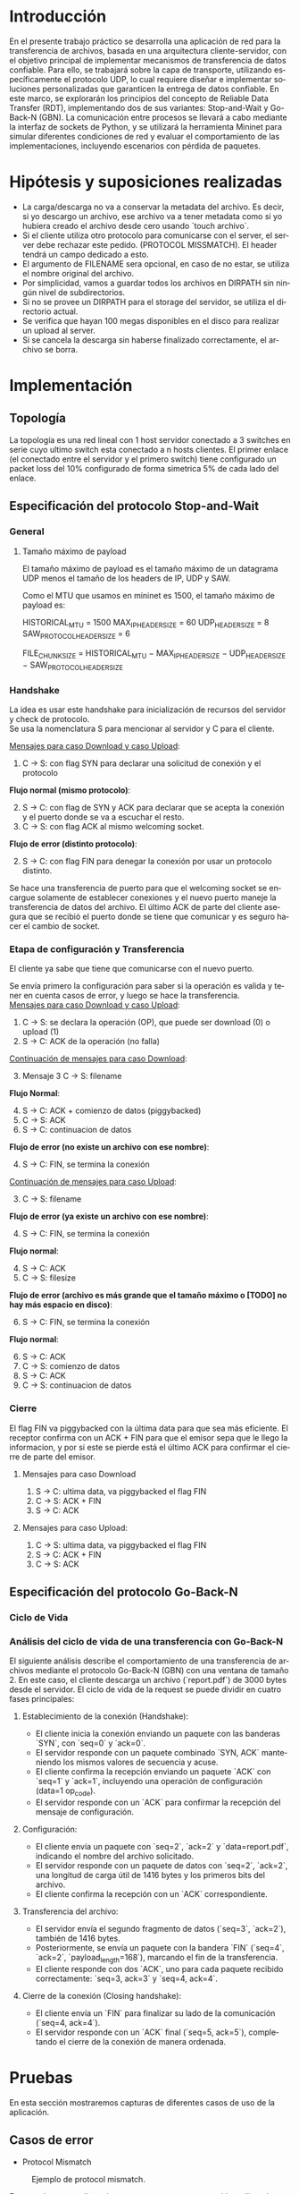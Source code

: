 #+LANGUAGE: es
#+OPTIONS: toc:nil title:nil

#+LATEX_CLASS_OPTIONS: [titlepage,a4paper]
#+LATEX_HEADER_EXTRA: \hypersetup{colorlinks=true,linkcolor=black,urlcolor=blue,bookmarksopen=true}
#+LATEX_HEADER_EXTRA: \usepackage{a4wide}
#+LATEX_HEADER_EXTRA: \usepackage{bookmark}
#+LATEX_HEADER_EXTRA: \usepackage{fancyhdr}
#+LATEX_HEADER_EXTRA: \usepackage[spanish]{babel}
#+LATEX_HEADER_EXTRA: \usepackage[utf8]{inputenc}
#+LATEX_HEADER_EXTRA: \usepackage[T1]{fontenc}
#+LATEX_HEADER_EXTRA: \usepackage{graphicx}
#+LATEX_HEADER_EXTRA: \usepackage{float}
#+LATEX_HEADER_EXTRA: \usepackage{minted}
#+LATEX_HEADER_EXTRA: \usepackage{svg}
#+LATEX_HEADER_EXTRA: \usepackage{xcolor}
#+LATEX_HEADER_EXTRA: \pagestyle{fancy}
#+LATEX_HEADER_EXTRA: \fancyhf{}
#+LATEX_HEADER_EXTRA: \fancyhead[L]{TP1 - Grupo 2}
#+LATEX_HEADER_EXTRA: \fancyhead[R]{Redes - FIUBA}
#+LATEX_HEADER_EXTRA: \renewcommand{\headrulewidth}{0.4pt}
#+LATEX_HEADER_EXTRA: \fancyfoot[C]{\thepage}
#+LATEX_HEADER_EXTRA: \renewcommand{\footrulewidth}{0.4pt}
#+LATEX_HEADER_EXTRA: \usemintedstyle{stata-light}
#+LATEX_HEADER_EXTRA: \newminted{c}{bgcolor={rgb}{0.95,0.95,0.95}}
#+LATEX_HEADER_EXTRA: \usepackage{color}
#+LATEX_HEADER_EXTRA: \usepackage[utf8]{inputenc}
#+LATEX_HEADER_EXTRA: \usepackage{fancyvrb}
#+LATEX_HEADER_EXTRA: \fvset{framesep=1mm,fontfamily=courier,fontsize=\scriptsize,numbers=left,framerule=.3mm,numbersep=1mm}
#+LATEX_HEADER_EXTRA: \usepackage[nottoc]{tocbibind}
#+LATEX_HEADER_EXTRA: \usepackage{amsmath}
#+LATEX_HEADER_EXTRA: \usepackage{changepage}

#+NAME: setup
#+BEGIN_SRC emacs-lisp :results silent :exports none
  (setq org-latex-minted-options
    '(("bgcolor" "bg")))
#+END_SRC

#+BEGIN_EXPORT latex
\begin{titlepage}
    \hfill\includegraphics[width=6cm]{docs/imgs/logofiuba.jpg}
    \centering
    \vfill
    \Huge \textbf{Trabajo Práctico 1}
    \vskip2cm
    \Large [TA048] Redes \\
    Primer cuatrimestre de 2025\\
    \vfill
    \begin{tabular}{ | l | l | l | }
      \hline
      Alumno & Padron & Email \\ \hline
      AVALOS, Victoria & 108434 & vavalos@fi.uba.ar \\ \hline
      CASTRO MARTINEZ, Jose Ignacio & 106957 & jcastrom@fi.uba.ar \\ \hline
      CIPRIANO, Victor & 106593 & vcipriano@fi.uba.ar \\ \hline
      DEALBERA, Pablo Andres & 106858 & pdealbera@fi.uba.ar \\ \hline
      DIEM, Walter Gabriel & 105618 & wdiem@fi.uba.ar \\ \hline
    \end{tabular}
    \vfill
\end{titlepage}
\tableofcontents
\newpage
\definecolor{bg}{rgb}{0.95,0.95,0.95}
#+END_EXPORT

* Introducción

En el presente trabajo práctico se desarrolla una aplicación de red para la transferencia de archivos, basada en una arquitectura 
cliente-servidor, con el objetivo principal de implementar mecanismos de transferencia de datos confiable. Para ello, se trabajará 
sobre la capa de transporte, utilizando específicamente el protocolo UDP, lo cual requiere diseñar e implementar soluciones 
personalizadas que garanticen la entrega de datos confiable. En este marco, se explorarán los principios del concepto de  
Reliable Data Transfer (RDT), implementando dos de sus variantes: Stop-and-Wait y Go-Back-N (GBN). La comunicación entre procesos 
se llevará a cabo mediante la interfaz de sockets de Python, y se utilizará la herramienta Mininet para simular diferentes 
condiciones de red y evaluar el comportamiento de las implementaciones, incluyendo escenarios con pérdida de paquetes.


* Hipótesis y suposiciones realizadas

- La carga/descarga no va a conservar la metadata del archivo. Es decir, si yo descargo un archivo, ese archivo va a tener metadata como si yo hubiera creado el archivo desde cero usando `touch archivo`.
- Si el cliente utiliza otro protocolo para comunicarse con el server, el server debe rechazar este pedido. (PROTOCOL MISSMATCH). El header tendrá un campo dedicado a esto.
- El argumento de FILENAME sera opcional, en caso de no estar, se utiliza el nombre original del archivo.
- Por simplicidad, vamos a guardar todos los archivos en DIRPATH sin ningún nivel de subdirectorios.
- Si no se provee un DIRPATH para el storage del servidor, se utiliza el directorio actual.
- Se verifica que hayan 100 megas disponibles en el disco para realizar un upload al server.
- Si se cancela la descarga sin haberse finalizado correctamente, el archivo se borra.

* Implementación
** Topología

#+ATTR_LATEX: :width 0.5\textwidth
[[file:docs/imgs/linear_ends_multiple_clients_with_loss.png]]

La topología es una red lineal con 1 host servidor conectado a 3 switches en serie cuyo ultimo switch esta conectado a n hosts clientes. El primer enlace (el conectado entre el servidor y el primero switch) tiene configurado un packet loss del 10% configurado de forma simetrica 5% de cada lado del enlace.

** Especificación del protocolo Stop-and-Wait

*** General

**** Tamaño máximo de payload

El tamaño máximo de payload es el tamaño máximo de un datagrama UDP menos el tamaño de los headers de IP, UDP y SAW. 

Como el MTU que usamos en mininet es 1500, el tamaño máximo de payload es:

HISTORICAL_MTU = 1500
MAX_IP_HEADER_SIZE = 60
UDP_HEADER_SIZE = 8
SAW_PROTOCOL_HEADER_SIZE = 6


FILE_CHUNK_SIZE = HISTORICAL_MTU − MAX_IP_HEADER_SIZE − UDP_HEADER_SIZE − SAW_PROTOCOL_HEADER_SIZE


*** Handshake

#+BEGIN_SRC plantuml :file docs/imgs/connection-handshake.png :exports results
@startuml
skinparam sequenceMessageAlign center
skinparam ParticipantPadding 100
scale 2.0
participant Client
participant Server

Client ->(10) Server : SYN, seq 0
Server ->(10) Client : SYN, ACK, seq 1
Client ->(10) Server : ACK, OP_CODE (piggybacked)
Server ->(10) Client : ACK
@enduml
#+END_SRC

#+ATTR_LATEX: :width 0.5\textwidth
#+RESULTS:
[[file:docs/imgs/connection-handshake.png]]

La idea es usar este handshake para inicialización de recursos del servidor y check de protocolo. \\

Se usa la nomenclatura S para mencionar al servidor y C para el cliente.

_Mensajes para caso Download y caso Upload_:

1. C \rightarrow S: con flag SYN para declarar una solicitud de conexión y el protocolo

*Flujo normal (mismo protocolo)*:

2. [@2] S \rightarrow C: con flag de SYN y ACK para declarar que se acepta la conexión y el puerto donde se va a escuchar el resto.
3. C \rightarrow S: con flag ACK al mismo welcoming socket.

*Flujo de error (distinto protocolo)*:

2. [@2] S \rightarrow C: con flag FIN para denegar la conexión por usar un protocolo distinto.

Se hace una transferencia de puerto para que el welcoming socket se encargue solamente de establecer conexiones y el nuevo puerto maneje la transferencia de datos del archivo. El último ACK de parte del cliente asegura que se recibió el puerto donde se tiene que comunicar y es seguro hacer el cambio de socket.

*** Etapa de configuración y Transferencia

El cliente ya sabe que tiene que comunicarse con el nuevo puerto.

Se envía primero la configuración para saber si la operación es valida y tener en cuenta casos de error, y luego se hace la transferencia. \\

_Mensajes para caso Download y caso Upload_:

1. C \rightarrow S: se declara la operación (OP), que puede ser download (0) o upload (1)
2. S \rightarrow C: ACK de la operación (no falla)

_Continuación de mensajes para caso Download_:

3. [@3] Mensaje 3 C \rightarrow S: filename

*Flujo Normal*:

4. [@4] S \rightarrow C: ACK + comienzo de datos (piggybacked)
5. C \rightarrow S: ACK
6. S \rightarrow C: continuacion de datos

*Flujo de error (no existe un archivo con ese nombre)*:

4. [@4] S \rightarrow C: FIN, se termina la conexión

_Continuación de mensajes para caso Upload_:

3. [@3] C \rightarrow S: filename

*Flujo de error (ya existe un archivo con ese nombre)*:

4. [@4] S \rightarrow C: FIN, se termina la conexión

*Flujo normal*:

4. [@4] S \rightarrow C: ACK
5. C \rightarrow S: filesize

*Flujo de error (archivo es más grande que el tamaño máximo o [TODO] no hay más espacio en disco)*:

6. [@6] S \rightarrow C: FIN, se termina la conexión

*Flujo normal*:

6. [@6] S \rightarrow C: ACK
7. C \rightarrow S: comienzo de datos
8. S \rightarrow C: ACK
9. C \rightarrow S: continuacion de datos

*** Cierre

El flag FIN va piggybacked con la última data para que sea más eficiente. El receptor confirma con un ACK + FIN para que el emisor sepa que le llego la informacion, y por si este se pierde está el último ACK para confirmar el cierre de parte del emisor. \\

**** Mensajes para caso Download

#+BEGIN_SRC plantuml :file docs/imgs/download.png :exports results
@startuml
skinparam sequenceMessageAlign center
skinparam ParticipantPadding 100
scale 2.0
participant Client
participant Server

Client ->(10) Server : Filename
Server ->(10) Client : ACK, Data Chunk 1 (piggybacked)
Client ->(10) Server : ACK of Data Chunk 1
Server ->(10) Client : Data Chunk 2
Client ->(10) Server : ACK of Data Chunk 2
Server ->(10) Client : ...
Client ->(10) Server : ...
Server ->(10) Client : FIN, Data Chunk n
Client ->(10) Server : FIN, ACK of Data Chunk n
@enduml
#+END_SRC

#+ATTR_LATEX: :width 0.5\textwidth
#+RESULTS:
[[file:docs/imgs/download.png]]

1. S \rightarrow C: ultima data, va piggybacked el flag FIN
2. C \rightarrow S: ACK + FIN
3. S \rightarrow C: ACK

**** Mensajes para caso Upload:

#+BEGIN_SRC plantuml :file docs/imgs/upload.png :exports results
@startuml
skinparam sequenceMessageAlign center
skinparam ParticipantPadding 100
scale 2.0
participant Client
participant Server

Client ->(10) Server : Filename
Server ->(10) Client : ACK
Client ->(10) Server : Filesize
Server ->(10) Client : ACK
Client ->(10) Server : Data
@enduml
#+END_SRC

#+ATTR_LATEX: :width 0.5\textwidth
#+RESULTS:
[[file:docs/imgs/upload.png]]

1. C \rightarrow S: ultima data, va piggybacked el flag FIN
2. S \rightarrow C: ACK + FIN
3. C \rightarrow S: ACK

** Especificación del protocolo Go-Back-N
*** Ciclo de Vida

#+BEGIN_SRC plantuml :file docs/imgs/gbn.png :exports results
@startuml
skinparam sequenceMessageAlign center
skinparam ParticipantPadding 100
scale 2.0
participant Client
participant Server

group ‎  [Handshake]

Client ->(10) Server : [SYN]\nseq=0, ack=0
Server ->(10) Client : [SYN], [ACK]\nseq=0, ack=0

Client ->(10) Server : [ACK]\nseq=1, ack=1\n data=1 (op_code)
Server ->(10) Client : [ACK]\nseq=1, ack=1

else Configuration

Client ->(10) Server : seq=2, ack=2\n data=report.pdf
Server ->(10) Client : [ACK]\nseq=2, ack=2\npayload_length=1416\n data=101110...
Client ->(10) Server : [ACK]\nseq=2, ack=2

else File transfer

Server ->(10) Client : seq=3, ack=2\npayload_length=1416\n data=101110...
Server ->(10) Client : [FIN]\nseq=4, ack=2\npayload_length=168\n data=101110...

Client ->(10) Server : [ACK]\nseq=3, ack=3
Client ->(10) Server : [ACK]\nseq=4, ack=4

else Closing handshake

Client ->(10) Server : [FIN]\nseq=4, ack=4
Server ->(10) Client : [ACK]\nseq=5, ack=5

end

caption \nGo-Back-N protocol with window of\n 2 packets. Client downloads file \n(report.pdf of size 3000 bytes) from server
#+END_SRC

#+ATTR_LATEX: :width 0.7\textwidth
#+RESULTS:
[[file:docs/imgs/gbn.png]]


*** Análisis del ciclo de vida de una transferencia con Go-Back-N

El siguiente análisis describe el comportamiento de una transferencia de
archivos mediante el protocolo Go-Back-N (GBN) con una ventana de tamaño 2. En
este caso, el cliente descarga un archivo (`report.pdf`) de 3000 bytes desde el
servidor. El ciclo de vida de la request se puede dividir en cuatro fases
principales:

**** Establecimiento de la conexión (Handshake):
- El cliente inicia la conexión enviando un paquete con las banderas `SYN`, con `seq=0` y `ack=0`.
- El servidor responde con un paquete combinado `SYN, ACK` manteniendo los mismos valores de secuencia y acuse.
- El cliente confirma la recepción enviando un paquete `ACK` con `seq=1` y `ack=1`, incluyendo una operación de configuración (data=1 op_code).
- El servidor responde con un `ACK` para confirmar la recepción del mensaje de configuración.

**** Configuración:
- El cliente envía un paquete con `seq=2`, `ack=2` y `data=report.pdf`, indicando el nombre del archivo solicitado.
- El servidor responde con un paquete de datos con `seq=2`, `ack=2`, una longitud de carga útil de 1416 bytes y los primeros bits del archivo.
- El cliente confirma la recepción con un `ACK` correspondiente.

**** Transferencia del archivo:
- El servidor envía el segundo fragmento de datos (`seq=3`, `ack=2`), también de 1416 bytes.
- Posteriormente, se envía un paquete con la bandera `FIN` (`seq=4`, `ack=2`, `payload_length=168`), marcando el fin de la transferencia.
- El cliente responde con dos `ACK`, uno para cada paquete recibido correctamente: `seq=3, ack=3` y `seq=4, ack=4`.

**** Cierre de la conexión (Closing handshake):
- El cliente envía un `FIN` para finalizar su lado de la comunicación (`seq=4, ack=4`).
- El servidor responde con un `ACK` final (`seq=5, ack=5`), completando el cierre de la conexión de manera ordenada.

* Pruebas

En esta sección mostraremos capturas de diferentes casos de uso de la aplicación.

** Casos de error

- Protocol Mismatch
#+caption: Ejemplo de protocol mismatch.
[[file:docs/imgs/protocol_mismatch.png]]

En caso de que un cliente intente conectarse con un servidor utilizando un protocolo diferente al suyo, el servidor lo rechazará. En la imagen se puede observar un ejemplo en el que un servidor que utiliza Stop & Wait rechaza a un cliente que hace una petición con Go Back N.

- Archivo ya existente.

#+caption: Ejemplo de upload de un archivo que ya existe en el servidor.
[[file:docs/imgs/file_already_exists.png]]

Para ambos protocolos, si el cliente intenta subir un archivo que el servidor ya tiene, se rechaza.

** Stop & Wait

Para mostrar el funcionamiento de stop and wait, primero mostraremos los logs de las operaciones upload y download de un archivo pequeño de 5kB a modo de ejemplo, y luego cómo se ve una captura de whireshark de un archivo más grande.

- Upload
#+caption: Ejemplo de Upload con Stop & Wait.
[[file:docs/imgs/saw_upload.png]]

- Download
#+caption: Ejemplo de Download con Stop & Wait.
[[file:docs/imgs/saw_download.png]]

*** Tabla de Datos de Wireshark

\begin{adjustwidth}{-3cm}{-3cm}
\begin{center}
\begin{tabular}{rrrrlrlrlllrrl}
No & Time & Src & Dst & Proto & Len & Type & SEQ & ACK & SYN & FIN & SrcPort & DstPort\\[0pt]
\hline
1 & 0.000000000 & 10.0.1.1 & 10.0.0.1 & SAW & 48 & Stop-and-Wait & 0 & False & True & False & 52515 & 0\\[0pt]
2 & 0.000191297 & 10.0.0.1 & 10.0.1.1 & SAW & 48 & Stop-and-Wait & 0 & True & True & False & 41367 & 0\\[0pt]
3 & 0.002208402 & 10.0.1.1 & 10.0.0.1 & SAW & 50 & Stop-and-Wait & 1 & True & False & False & 52515 & 2\\[0pt]
4 & 0.002801150 & 10.0.0.1 & 10.0.1.1 & SAW & 48 & Stop-and-Wait & 1 & True & False & False & 41367 & 0\\[0pt]
5 & 0.004355272 & 10.0.1.1 & 10.0.0.1 & SAW & 53 & Stop-and-Wait & 0 & False & False & False & 52515 & 5\\[0pt]
6 & 0.004722710 & 10.0.0.1 & 10.0.1.1 & SAW & 48 & Stop-and-Wait & 0 & True & False & False & 41367 & 0\\[0pt]
7 & 0.005754904 & 10.0.1.1 & 10.0.0.1 & SAW & 52 & Stop-and-Wait & 1 & False & False & False & 52515 & 4\\[0pt]
8 & 0.005879502 & 10.0.0.1 & 10.0.1.1 & SAW & 48 & Stop-and-Wait & 1 & True & False & False & 41367 & 0\\[0pt]
9 & 0.006562696 & 10.0.1.1 & 10.0.0.1 & SAW & 1474 & Stop-and-Wait & 0 & False & False & False & 52515 & 1426\\[0pt]
10 & 0.006634214 & 10.0.0.1 & 10.0.1.1 & SAW & 48 & Stop-and-Wait & 0 & True & False & False & 41367 & 0\\[0pt]
11 & 0.006819155 & 10.0.1.1 & 10.0.0.1 & SAW & 1474 & Stop-and-Wait & 1 & False & False & False & 52515 & 1426\\[0pt]
12 & 0.006887880 & 10.0.0.1 & 10.0.1.1 & SAW & 48 & Stop-and-Wait & 1 & True & False & False & 41367 & 0\\[0pt]
\ldots{} & \ldots{} & \ldots{} & \ldots{} & \ldots{} & \ldots{} & \ldots{} & \ldots{} & \ldots{} & \ldots{} & \ldots{} & \ldots{} & \ldots{}\ldots{}\\[0pt]
384 & 0.036747322 & 10.0.0.1 & 10.0.1.1 & SAW & 48 & Stop-and-Wait & 1 & True & False & False & 41367 & 0\\[0pt]
385 & 0.036806828 & 10.0.1.1 & 10.0.0.1 & SAW & 1474 & Stop-and-Wait & 0 & False & False & False & 52515 & 1426\\[0pt]
386 & 0.036860606 & 10.0.0.1 & 10.0.1.1 & SAW & 48 & Stop-and-Wait & 0 & True & False & False & 41367 & 0\\[0pt]
387 & 0.037000220 & 10.0.1.1 & 10.0.0.1 & SAW & 1474 & Stop-and-Wait & 1 & False & False & False & 52515 & 1426\\[0pt]
388 & 0.037084310 & 10.0.0.1 & 10.0.1.1 & SAW & 48 & Stop-and-Wait & 1 & True & False & False & 41367 & 0\\[0pt]
389 & 0.037217987 & 10.0.1.1 & 10.0.0.1 & SAW & 363 & Stop-and-Wait & 0 & False & False & True & 52515 & 315\\[0pt]
390 & 0.037459011 & 10.0.0.1 & 10.0.1.1 & SAW & 48 & Stop-and-Wait & 0 & True & False & False & 41367 & 0\\[0pt]
391 & 0.037511183 & 10.0.0.1 & 10.0.1.1 & SAW & 48 & Stop-and-Wait & 0 & False & False & True & 41367 & 0\\[0pt]
392 & 0.037580397 & 10.0.1.1 & 10.0.0.1 & SAW & 48 & Stop-and-Wait & 1 & True & False & False & 52515 & 0\\[0pt]
\end{tabular}
\end{center}
\end{adjustwidth}

** Análisis de la comunicación Stop-and-Wait

La tabla presentada muestra una traza de paquetes intercambiados entre dos nodos de mininet (10.0.1.1 y 10.0.0.1) utilizando el protocolo desarrollado con el esquema Stop-and-Wait. Este protocolo garantiza la entrega ordenada y libre de errores mediante el envío secuencial de paquetes, esperando una confirmación (ACK) por cada uno antes de continuar con el siguiente.

El ciclo de vida de la comunicación puede dividirse en tres fases:

**1. Establecimiento de la conexión:**
- El cliente (10.0.1.1) inicia la conexión enviando un paquete con la bandera `SYN` activada.
- El servidor (10.0.0.1) responde con un paquete que contiene tanto `SYN` como `ACK`, indicando aceptación.
- Finalmente, el cliente responde con un `ACK`, completando el procedimiento de handshake.

**2. Transferencia de datos:**
- Una vez establecida la conexión, el cliente comienza a enviar datos, alternando los números de secuencia (SEQ) entre 0 y 1. Este comportamiento es característico del protocolo Stop-and-Wait.
- Por cada paquete de datos enviado, el servidor responde con un paquete de confirmación (`ACK`) para indicar que ha recibido correctamente el contenido.
- El campo `Len` refleja el tamaño de los datos transportados, y los puertos de origen y destino se utilizan para mantener la sesión activa entre los procesos involucrados.

**3. Finalización de la conexión:**
- El cliente inicia el cierre de la sesión enviando un paquete con la bandera `FIN` activada.
- El servidor responde primero con un `ACK`, y luego con su propio paquete `FIN`, indicando que también desea cerrar la conexión.
- Finalmente, el cliente responde con un `ACK`, completando el cierre de la comunicación de manera ordenada.

En resumen, esta captura de paquetes evidencia el funcionamiento correcto de una implementación del protocolo Stop-and-Wait, en donde cada paquete enviado es seguido por una respuesta de confirmación, y el inicio y cierre de la conexión se realizan mediante el protocolo RDT.

* Preguntas a Responder
** Describa la arquitectura Cliente-Servidor.
La arquitectura Cliente-Servidor es una de dos arquitecturas más comunes. En esta arquitectura hay un /host/ (/end system/) llamado /server/ que esta siempre encendido que pasivamente escucha /requests/ de otros /hosts/ llamados /clients/ que son agentes activos que inician la comunicación con el /server/.

Un ejemplo de esta arquitectura es una aplicacion Web donde hay un /Web server/ que escucha /requests/ de navegadores web. El navegador web es el cliente que inicia la comunicación y el /Web server/ es el servidor que responde a los /requests/. Estos mensajes tienen el formato de Capa de Aplicación HTTP.

*** Caracteristicas
 - Los clientes son agentes activos que inician la comunicación.
 - Los clientes no se comunican entre si.
 - Los clientes no necesitan estar encendidos todo el tiempo ni tener una IP fija.
 - Los servidores son pasivos y siempre están encendidos.
 - Los servidores *deben* tener una IP fija bien conocida (/well-known IP address/) que se puede resolver con un nombre de dominio DNS (/domain name/).
 - Los servidores pueden tener múltiples clientes conectados al mismo tiempo.

*** Ventajas
 - Diseño simple usando protocolos sin estado como HTTP donde el servidor no
   necesita mantener informacion sobre clientes ya que se puede guardar
   informacion del cliente en /cookies/ del cliente y estos se transmitidos en
   /headers/ HTTP.
 - Puede soportar un gran numero de clientes.

*** Desventajas
 - Un solo punto de falla. Si el servidor se cae, el servicio se cae.
 - El servidor debe estar encendido todo el tiempo.
 - Gran costo para escalar, ya que a medida de que el servicio tiene mas
   usuarios, el servidor debe tambien aumentar su capacidad de procesar mas
   clientes.

** ¿Cuál es la función de un protocolo de capa de aplicación?

Un protocolo de capa de aplicación especifica cómo los procesos de una aplicación, que se ejecutan en diferentes sistemas finales, intercambian mensajes entre sí. Este tipo de protocolo define:

- Los tipos de mensajes que se envían, como mensajes de solicitud y de respuesta.

- La sintaxis de los mensajes, es decir, la estructura de los campos dentro de cada mensaje y cómo se separan o identifican esos campos.

- La semántica de los campos, indicando qué significa la información contenida en cada uno.

- Las reglas de comunicación, que establecen cuándo un proceso debe enviar un mensaje y cómo debe reaccionar al recibir uno.

En resumen, los protocolos de capa de aplicación aseguran que las aplicaciones puedan comunicarse correctamente y coordinarse en la red, haciendo posible servicios como el correo electrónico, la web o la transferencia de archivos.

** Detalle el protocolo de aplicación desarrollado en este trabajo.

** La capa de transporte del stack TCP/IP ofrece dos protocolos: TCP y UDP.

*** ¿Qué servicios proveen dichos protocolos?

Ambos protocolos proveen los siguientes servicios:

- *Multiplexación/Demultiplexación*: son los mecanismos que permiten extender el servicio de entrega de IP entre dos end systems a un servicio de entrega entre dos procesos que se ejecutan en esos sistemas. Dichos mecanismos permiten identificar a qué proceso pertenece cada ssegmento recibido.
- *Chequeo de integridad*: se verifica que no haya errores en los datos mediante un campo de checksum en los headers de ambos protocolos.

UDP no realiza ninguna otra función extra. Por lo tanto, su servicio es:
- *No confiable*: no garantiza que la entrega de los paquetes sea exitosa, ni tampoco que lleguen en orden.
- *Sin conexión*: cada paquete datagrama se envía de manera independiente, sin garantías de que el receptor esté listo o incluso disponible.

Por su parte, TCP ofrece las siguientes funcionalidades adicionales:
- *Orientado a la conexión*: antes de que un proceso de aplicación pueda comenzar a enviar datos a otro, ambos procesos deben comunicarse entre sí; es decir, deben enviarse algunos segmentos preliminares para establecer los parámetros de la transferencia de datos subsiguiente. Se trata de una conexión lógica con un estado en común que reside en TCP de los hosts.
- *Transferencia de datos confiable*: garantiza la entrega, el orden y la no corrupción de los datos. Esto lo logra mediante timers, numeros de secuencia y ACKs (flags que indican que un paquete fue entregado correctamente).
- *Control de congestión*: festiona que no se saturen los enlaces. Es más bien un servicio para la red.
- *Control de flujo*: para eliminar la posibilidad de que el remitente desborde el búfer del receptor. Hace coincidir la velocidad a la que el remitente envía con la velocidad a la que la aplicación receptora lee.

*** ¿Cuáles son sus características?

Algunas de las características de UDP son las siguientes:
- *Pequeño overhead de header por paquete*: UDP posee un header pequeño (8 bytes) en comparación con TCP (20 bytes)
- *Sin estado de conexión*: UDP no mantiene un estado de conexión en los end systems, por lo que no rastrea ningún parámetro. Por esta razón, un servidor dedicado a una aplicación específica generalmente puede admitir muchos más clientes activos cuando la aplicación se ejecuta mediante UDP en lugar de TCP.
- *Sin retraso por conexión*: UDP no induce ningún retraso para establecer una conexión, a diferencia de TCP que posee un handshake de tres pasos.

Por su parte, TCP posee las siguientes características:

- *Full-duplex*: dada una conexión TCP entre dos hosts, digamos A y B, la información puede fluir de A a B al mismo tiempo que fluye información de B a A.
- *Conexión point-to-point*: la conexión de TCP únicamente se puede establecer entre un único remitente y un único receptor, no admite multicasting.
- *Three-Way Handshake*: para establecer la conexión mencionada anteriormente se realiza un procedimiento donde se envían tres segmentos.

*** ¿Cuando es apropiado utilizar cada uno?

Ninguno de estos protocolos es mejor que el otro. Para decidir cuál de ellos utilizar, se deben tener en cuenta las necesidades de la aplicación.
Debido a las características mencionadas anteriormente, UDP resulta más apropiado para aplicaciones que requieran mayor velocidad sin que sea tan sensible a algunas pérdidas de paquetes, por ejemplo plataformas de streaming, y si se tiene un servidor dedicado a una aplicación específica que necesita poder admitir muchos más clientes activos.
Por otro lado, TCP es más ventajoso para las aplicaciones que necesitan un transporte confiable de los datos. Algunos ejemplos son el email y la web.

* Dificultades Encontradas
* Conclusión
* Anexo: Fragmentacion IPv4
** Enunciado :noexport:
El siguiente ejercicio se plantea como objetivo la comprensión y la puesta en
práctica de los conceptos y herramientas necesarias para la comprobación del
proceso de fragmentación en IPv4. Para lograr este objetivo, se deberá crear
una red virtual que contenga la topología propuesta y se deberá generar tráfico
para poder analizar el comportamiento del protocolo IPv4:

 - Utilizando mininet. se pide armar una topología lineal formada por dos hosts conectados a traves de 3 switches.
 - Reducir el MTU de alguna interfaz del switch central. Configurar un packet loss en una interfaz del switch conectada
 - al segundo host.
 - Generar tráfico UDP/TCP utilizando iperf. Configurar el tamaño de los paquetes de manera tal que se produzca el
 - proceso de fragmentación.
 - Capturar el tráfico utilizando wireshark.
 - Analizar el tráfico generado en la topología y comprobar empíricamente los siguientes fenómenos:
 - Proceso de fragmentación
 - Funcionamiento de TCP ante la pérdida de un fragmento
 - Funcionamiento de UDP ante la pérdida de un fragmento
 - Aumento de tráfico al reducirse el MTU mínimo de la red.

** Consideraciones iniciales

Se propuso inicialmente una red de topología lineal que una a un host servidor, tres switches conectados en serie y un host cliente donde haya pérdida de paquetes en el enlace próximo al host receptor y que el switch central tenga la capacidad de fragmentar paquetes IPv4. Sin embargo, los switches en mininet no tienen la capacidad de fragmentar paquetes, por lo que al forzar fragmentación (es decir, reducir el MTU de alguna de sus interfaces) causaría una pérdida total de todo paquete de tamaño mayor al MTU.

La solución propuesta fue sustituir ese switch central por un "router" central, un tipo de nodo de mininet similar a los hosts pero que además cuenta con la capacidad de hacer forwarding de paquetes IPv4. Conceptualmente un switch, al ser un elemento de Link Layer, no debe tener la capacidad de fragmentar paquetes de otra capa de red.

Otro de los conflictos presentados es la comunicación bidireccional. Reducir el MTU de alguna interfaz de un router implica que se reduce sobre el enlace de esta interfaz. Y si este enlace está conectado a un router y a un switch, la comunicación andará bien en sentido router->switch pero se perderán los paquetes en el sentido switch->router. Por lo que si se desea una comunicación bidireccional en la red y se requiere reducir el MTU de alguna interfaz de la topología esta NO debe estar vinculada a un switch, de lo contrario se perderá todo paquete que exceda el MTU reducido.

Se decidió arbitrariamente que basta con tener comunicación unidireccional (C->S) para poder provocar el fenómeno de fragmentación de paquetes IPv4. Se define una pérdida de 20% de paquetes sobre el enlace próximo al servidor, un MTU de 800 en la interfaz saliente del router (s2-eth0) y un tamaño de paquetes de 1000B (arbitrariamente, basta con que sea ligeramente superior al MTU reducido) para estudiar este fenómeno.

** Análisis
*** Proceso de fragmentación

Habiendo definido la red como se mencionó anteriormente, basta generar tráfico de cliente a servidor usando iperf y capturar los paquetes recibidos y enviados por el router (s2) con Wireshark para estudiar este fenómeno. Por ejemplo:

Paquetes capturados en interfaz de entrada del router (s2-eth1):
No.	Time	Source	Destination	Protocol	Length	Info
...
23	1.971521	10.0.1.1	10.0.0.1	TCP	74	54360 → 5001 [SYN] Seq=0 Win=43000 Len=0 MSS=1000 SACK_PERM TSval=2993150612 TSecr=0 WS=512
24	1.991994	10.0.0.1	10.0.1.1	TCP	74	5001 → 54360 [SYN, ACK] Seq=0 Ack=1 Win=43440 Len=0 MSS=1460 SACK_PERM TSval=2142019792 TSecr=2993150612 WS=512
25	1.995183	10.0.1.1	10.0.0.1	TCP	66	54360 → 5001 [ACK] Seq=1 Ack=1 Win=43008 Len=0 TSval=2993150645 TSecr=2142019792
26	1.995677	10.0.1.1	10.0.0.1	TCP	126	54360 → 5001 [PSH, ACK] Seq=1 Ack=1 Win=43008 Len=60 TSval=2993150646 TSecr=2142019792
27	1.995841	10.0.0.1	10.0.1.1	TCP	66	5001 → 54360 [ACK] Seq=1 Ack=61 Win=43520 Len=0 TSval=2142019813 TSecr=2993150646
28	1.996044	10.0.0.1	10.0.1.1	TCP	94	5001 → 54360 [PSH, ACK] Seq=1 Ack=61 Win=43520 Len=28 TSval=2142019813 TSecr=2993150646
29	1.996235	10.0.1.1	10.0.0.1	TCP	2042	54360 → 5001 [PSH, ACK] Seq=61 Ack=1 Win=43008 Len=1976 TSval=2993150646 TSecr=2142019792
30	1.996274	10.0.1.1	10.0.0.1	TCP	2042	54360 → 5001 [PSH, ACK] Seq=2037 Ack=1 Win=43008 Len=1976 TSval=2993150646 TSecr=2142019792
...

Paquetes capturados en interfaz de salida del router (s2-eth0):
No.	Time	Source	Destination	Protocol	Length	Info
...
16	1.893458	10.0.1.1	10.0.0.1	TCP	74	54360 → 5001 [SYN] Seq=0 Win=43000 Len=0 MSS=1000 SACK_PERM TSval=2993150612 TSecr=0 WS=512
17	1.911142	10.0.0.1	10.0.1.1	TCP	74	5001 → 54360 [SYN, ACK] Seq=0 Ack=1 Win=43440 Len=0 MSS=1460 SACK_PERM TSval=2142019792 TSecr=2993150612 WS=512
18	1.914359	10.0.1.1	10.0.0.1	TCP	66	54360 → 5001 [ACK] Seq=1 Ack=1 Win=43008 Len=0 TSval=2993150645 TSecr=2142019792
19	1.914855	10.0.1.1	10.0.0.1	TCP	126	54360 → 5001 [PSH, ACK] Seq=1 Ack=1 Win=43008 Len=60 TSval=2993150646 TSecr=2142019792
20	1.915001	10.0.0.1	10.0.1.1	TCP	66	5001 → 54360 [ACK] Seq=1 Ack=61 Win=43520 Len=0 TSval=2142019813 TSecr=2993150646
21	1.915201	10.0.0.1	10.0.1.1	TCP	94	5001 → 54360 [PSH, ACK] Seq=1 Ack=61 Win=43520 Len=28 TSval=2142019813 TSecr=2993150646
22	1.915411	10.0.1.1	10.0.0.1	IPv4	810	Fragmented IP protocol (proto=TCP 6, off=0, ID=6401) [Reassembled in #23]
23	1.915413	10.0.1.1	10.0.0.1	TCP	278	54360 → 5001 [ACK] Seq=61 Ack=1 Win=43008 Len=988 TSval=2993150646 TSecr=2142019792
24	1.915415	10.0.1.1	10.0.0.1	IPv4	810	Fragmented IP protocol (proto=TCP 6, off=0, ID=6402) [Reassembled in #25]
25	1.915416	10.0.1.1	10.0.0.1	TCP	278	54360 → 5001 [PSH, ACK] Seq=1049 Ack=1 Win=43008 Len=988 TSval=2993150646 TSecr=2142019792
26	1.915444	10.0.1.1	10.0.0.1	IPv4	810	Fragmented IP protocol (proto=TCP 6, off=0, ID=6403) [Reassembled in #27]
27	1.915445	10.0.1.1	10.0.0.1	TCP	278	54360 → 5001 [ACK] Seq=2037 Ack=1 Win=43008 Len=988 TSval=2993150646 TSecr=2142019792
28	1.915447	10.0.1.1	10.0.0.1	IPv4	810	Fragmented IP protocol (proto=TCP 6, off=0, ID=6404) [Reassembled in #29]
29	1.915448	10.0.1.1	10.0.0.1	TCP	278	54360 → 5001 [PSH, ACK] Seq=3025 Ack=1 Win=43008 Len=988 TSval=2993150646 TSecr=2142019792
30	1.915467	10.0.1.1	10.0.0.1	IPv4	810	Fragmented IP protocol (proto=TCP 6, off=0, ID=6405) [Reassembled in #31]
...

Se observa que tras establecer la comunicación inicial, se envían paquetes de un tamaño que lleva a forzar que el router fragmente los paquetes TCP recibidos en varios paquetes TCP/IPv4, esto según que tan grande sea la relación tamaño de paquete/MTU del enlace. Se logra identificar que paquete se fragmentó según los números de secuencia que muestra Wireshark en su columna de información, y para paquetes que no tienen número de secuencia coincidente indica que se requirió fragmentar más de una vez.

Si se hace una suma del tamaño de los fragmentos hasta que coincidan paquetes de ambas tablas, se observa como el router termina enviando más bytes de los que recibió. Esto debido a que el reensamblado de paquetes se produce incluyendo encabezados de todas las capas de red.

*** Funcionamiento de TCP ante la pérdida de un fragmento
TCP es un protocolo de transporte que maneja la retransmisión de datos tras pérdida y detección a partir de ACKs duplicados. Este fenómeno es muy simple de visualizar en Wireshark, donde se señala en la columna de información cuando un paquete corresponde a información retransmitida (Retransmission/Fast Retransmission)

No.	Time	Source	Destination	Protocol	Length	Info
...
42	2.002269	10.0.1.1	10.0.0.1	TCP	2042	54360 → 5001 [PSH, ACK] Seq=16857 Ack=1 Win=43008 Len=1976 TSval=2993150652 TSecr=2142019792
41	2.002234	10.0.1.1	10.0.0.1	TCP	2042	54360 → 5001 [PSH, ACK] Seq=14881 Ack=1 Win=43008 Len=1976 TSval=2993150652 TSecr=2142019792
43	2.002311	10.0.1.1	10.0.0.1	TCP	1054	[TCP Fast Retransmission] 54360 → 5001 [ACK] Seq=2037 Ack=1 Win=43008 Len=988 TSval=2993150652 TSecr=2142019792
44	2.002843	10.0.0.1	10.0.1.1	TCP	86	[TCP Dup ACK 34#4] 5001 → 54360 [ACK] Seq=29 Ack=2037 Win=41984 Len=0 TSval=2142019818 TSecr=2993150646 SLE=5001 SRE=8953 SLE=3025 SRE=4013
45	2.002884	10.0.1.1	10.0.0.1	TCP	1054	[TCP Retransmission] 54360 → 5001 [ACK] Seq=4013 Ack=1 Win=43008 Len=988 TSval=2993150653 TSecr=2142019792
46	2.003232	10.0.1.1	10.0.0.1	TCP	66	54360 → 5001 [ACK] Seq=18833 Ack=29 Win=43008 Len=0 TSval=2993150653 TSecr=2142019792
47	2.005101	10.0.0.1	10.0.1.1	TCP	86	[TCP Dup ACK 34#5] 5001 → 54360 [ACK] Seq=29 Ack=2037 Win=41984 Len=0 TSval=2142019821 TSecr=2993150646 SLE=5001 SRE=9941 SLE=3025 SRE=4013
48	2.005135	10.0.1.1	10.0.0.1	TCP	1054	54360 → 5001 [ACK] Seq=18833 Ack=29 Win=43008 Len=988 TSval=2993150655 TSecr=2142019821
49	2.005341	10.0.0.1	10.0.1.1	TCP	94	[TCP Dup ACK 34#6] 5001 → 54360 [ACK] Seq=29 Ack=2037 Win=41984 Len=0 TSval=2142019822 TSecr=2993150646 SLE=5001 SRE=11917 SLE=18833 SRE=19821 SLE=3025 SRE=4013
50	2.005364	10.0.1.1	10.0.0.1	TCP	1054	[TCP Fast Retransmission] 54360 → 5001 [ACK] Seq=2037 Ack=29 Win=43008 Len=988 TSval=2993150655 TSecr=2142019822
51	2.005371	10.0.1.1	10.0.0.1	TCP	1054	[TCP Retransmission] 54360 → 5001 [ACK] Seq=4013 Ack=29 Win=43008 Len=988 TSval=2993150655 TSecr=2142019822
52	2.005376	10.0.1.1	10.0.0.1	TCP	1054	[TCP Retransmission] 54360 → 5001 [ACK] Seq=11917 Ack=29 Win=43008 Len=988 TSval=2993150655 TSecr=2142019822
53	2.005382	10.0.1.1	10.0.0.1	TCP	1054	[TCP Retransmission] 54360 → 5001 [ACK] Seq=12905 Ack=29 Win=43008 Len=988 TSval=2993150655 TSecr=2142019822
54	2.005429	10.0.0.1	10.0.1.1	TCP	94	5001 → 54360 [ACK] Seq=29 Ack=4013 Win=40448 Len=0 TSval=2142019822 TSecr=2993150655 SLE=12905 SRE=13893 SLE=5001 SRE=11917 SLE=18833 SRE=19821
...

Este mecanismo garantiza que no se pierden datos durante la comunicación en el caso de pérdida de paquetes. Para esta experiencia, como se fuerza la fragmentación de paquetes IPv4 antes del enlace con pérdida de paquetes, en su mayoría lo que se retransmite son fragmentos IPv4 perdidos, esto salvo que se pierdan datos referentes a la conexión como los ACKs de handshake/cierre de conexión u otros paquetes como la actualización de ventanas de transmisión. Dicho esto, el fenómeno de retransmisión de paquetes es el mismo para todo tipo de paquete del protocolo.

Capturando el output del comando iperf (ejecutado durante 3 segundos) se puede observar el resultado final de la comunicación en cliente y servidor:

Cliente:
------------------------------------------------------------
Client connecting to 10.0.0.1, TCP port 5001
MSS req size 1000 bytes (per TCP_MAXSEG)
TCP window size: 85.3 KByte (default)
------------------------------------------------------------
[  1] local 10.0.1.1 port 54360 connected with 10.0.0.1 port 5001 (icwnd/mss/irtt=9/988/33411)
[ ID] Interval       Transfer     Bandwidth
[  1] 0.0000-1.0000 sec   130 KBytes  1.07 Mbits/sec
[  1] 1.0000-2.0000 sec  23.2 KBytes   190 Kbits/sec
[  1] 2.0000-3.0000 sec   104 KBytes   854 Kbits/sec
[  1] 0.0000-6.0606 sec   258 KBytes   348 Kbits/sec

Servidor:
------------------------------------------------------------
Server listening on TCP port 5001
TCP window size: 85.3 KByte (default)
------------------------------------------------------------
[  1] local 10.0.0.1 port 5001 connected with 10.0.1.1 port 54360 (icwnd/mss/irtt=9/988/20275)
[ ID] Interval       Transfer     Bandwidth
[  1] 0.0000-7.9822 sec   222 KBytes   228 Kbits/sec

*** Funcionamiento de UDP ante la pérdida de un fragmento

TCP no es un protocolo orientado a la transferencia confiable de datos, por lo que NO cuenta con ningún mecanismo tras pérdida de paquetes, solamente envía sin garantía de recepción.

En estas capturas de Wireshark se evidencia como ocurre el fenómeno de fragmentación, donde al solo fragmentar en 2 un paquete UDP en Wireshark se capturará cerca del doble de paquetes en cada interfaz (o más según la relación tamaño/MTU):

Paquetes capturados en interfaz de entrada del router (s2-eth1):
No.	Time	Source	Destination	Protocol	Length	Info
...
9	1.125290	10.0.1.1	10.0.0.1	UDP	1042	55090 → 5001 Len=1000
10	1.126623	10.0.1.1	10.0.0.1	UDP	1042	55090 → 5001 Len=1000
12	1.126743	10.0.1.1	10.0.0.1	UDP	1042	55090 → 5001 Len=1000
11	1.126713	10.0.1.1	10.0.0.1	UDP	1042	55090 → 5001 Len=1000
13	1.126777	10.0.1.1	10.0.0.1	UDP	1042	55090 → 5001 Len=1000
...

Paquetes capturados en interfaz de salida del router (s2-eth0):
...
No.	Time	Source	Destination	Protocol	Length	Info
14	1.125302	10.0.1.1	10.0.0.1	UDP	266	55090 → 5001 Len=1000
15	1.126628	10.0.1.1	10.0.0.1	IPv4	810	Fragmented IP protocol (proto=UDP 17, off=0, ID=bd6e) [Reassembled in #16]
16	1.126633	10.0.1.1	10.0.0.1	UDP	266	55090 → 5001 Len=1000
17	1.126698	10.0.1.1	10.0.0.1	IPv4	810	Fragmented IP protocol (proto=UDP 17, off=0, ID=bd6f) [Reassembled in #18]
13	1.125298	10.0.1.1	10.0.0.1	IPv4	810	Fragmented IP protocol (proto=UDP 17, off=0, ID=bd6d) [Reassembled in #14]
18	1.126699	10.0.1.1	10.0.0.1	UDP	266	55090 → 5001 Len=1000
19	1.126727	10.0.1.1	10.0.0.1	IPv4	810	Fragmented IP protocol (proto=UDP 17, off=0, ID=bd70) [Reassembled in #20]
20	1.126729	10.0.1.1	10.0.0.1	UDP	266	55090 → 5001 Len=1000
21	1.126763	10.0.1.1	10.0.0.1	IPv4	810	Fragmented IP protocol (proto=UDP 17, off=0, ID=bd71) [Reassembled in #22]
22	1.126765	10.0.1.1	10.0.0.1	UDP	266	55090 → 5001 Len=1000
...

Sin embargo, al haber pérdida de paquetes cercano al servidor, esta no puede observarse capturando sobre el router sino sobre el servidor, donde se observaría que tantos paquetes se pierden a partir de que tantos envió el cliente. Otra forma más sencilla de observar este fenómeno es con el output del comando iperf ejecutado sobre UDP, donde explícitamente señala que cantidad de paquetes se perdieron.

Cliente:
------------------------------------------------------------
Client connecting to 10.0.0.1, UDP port 5001
Sending 1000 byte datagrams, IPG target: 800.00 us (kalman adjust)
UDP buffer size:  208 KByte (default)
------------------------------------------------------------
[  1] local 10.0.1.1 port 55090 connected with 10.0.0.1 port 5001
[ ID] Interval       Transfer     Bandwidth
[  1] 0.0000-1.0000 sec  1.19 MBytes  10.0 Mbits/sec
[  1] 1.0000-2.0000 sec  1.19 MBytes  9.97 Mbits/sec
[  1] 2.0000-3.0000 sec  1.20 MBytes  10.0 Mbits/sec
[  1] 0.0000-3.0003 sec  3.58 MBytes  10.0 Mbits/sec
[  1] Sent 3753 datagrams
[  1] Server Report:
[ ID] Interval       Transfer     Bandwidth        Jitter   Lost/Total Datagrams
[  1] 0.0000-3.0052 sec  2.91 MBytes  8.13 Mbits/sec   0.047 ms 698/3753 (19%)
[  1] 0.0000-3.0052 sec  3 datagrams received out-of-order

Servidor:
------------------------------------------------------------
Server listening on UDP port 5001
UDP buffer size:  208 KByte (default)
------------------------------------------------------------
[  1] local 10.0.0.1 port 5001 connected with 10.0.1.1 port 55090
[ ID] Interval       Transfer     Bandwidth        Jitter   Lost/Total Datagrams
[  1] 0.0000-3.0052 sec  2.91 MBytes  8.13 Mbits/sec   0.047 ms 698/3753 (19%)
[  1] 0.0000-3.0052 sec  3 datagrams received out-of-order

Donde se observa una pérdida en torno al 20% definido inicialmente.

*** Aumento de tráfico al reducirse el MTU mínimo de la red.

Por último, el fenómeno más sencillo de comprobar. Como se mencionó anteriormente, ya que el router fragmenta paquetes de ambos protocolos de transporte en función de su tamaño y el MTU de la interfaz de salida, siempre va a enviar más paquetes de los que recibe, por lo que se observa un aumento notorio del tráfico en la red. Para esta experiencia, se observa un aumento trabajando con UDP:

Paquetes capturados en interfaz de entrada del router (s2-eth1):
...
No.	Time	Source	Destination	Protocol	Length	Info
...
3762	4.119552	10.0.1.1	10.0.0.1	UDP	1042	55090 → 5001 Len=1000
3763	4.120970	10.0.1.1	10.0.0.1	UDP	1042	55090 → 5001 Len=1000
3764	4.121056	10.0.1.1	10.0.0.1	UDP	1042	55090 → 5001 Len=1000
3765	4.134780	10.0.1.1	10.0.0.1	UDP	1042	55090 → 5001 Len=1000
3766	4.140611	10.0.0.1	10.0.1.1	UDP	170	5001 → 55090 Len=128

Paquetes capturados en interfaz de salida del router (s2-eth0):
...
No.	Time	Source	Destination	Protocol	Length	Info
7519	4.121043	10.0.1.1	10.0.0.1	IPv4	810	Fragmented IP protocol (proto=UDP 17, off=0, ID=cc13) [Reassembled in #7520]
7520	4.121046	10.0.1.1	10.0.0.1	UDP	266	55090 → 5001 Len=1000
7521	4.134785	10.0.1.1	10.0.0.1	IPv4	810	Fragmented IP protocol (proto=UDP 17, off=0, ID=cc14) [Reassembled in #7522]
7522	4.134792	10.0.1.1	10.0.0.1	UDP	266	55090 → 5001 Len=1000
7523	4.140574	10.0.0.1	10.0.1.1	UDP	170	5001 → 55090 Len=128

Y se observa también un aumento en el tráfico de la red trabajando con TCP:

Paquetes capturados en interfaz de salida del router (s2-eth1):
No.	Time	Source	Destination	Protocol	Length	Info
...
495	9.978010	10.0.0.1	10.0.1.1	TCP	78	[TCP Window Update] 5001 → 54360 [ACK] Seq=29 Ack=227301 Win=531968 Len=0 TSval=2142027795 TSecr=2993158628 SLE=228289 SRE=229277
496	9.978020	10.0.1.1	10.0.0.1	TCP	1054	[TCP Retransmission] 54360 → 5001 [ACK] Seq=227301 Ack=29 Win=43008 Len=988 TSval=2993158628 TSecr=2142027795
497	9.985551	10.0.0.1	10.0.1.1	TCP	78	5001 → 54360 [FIN, ACK] Seq=29 Ack=227301 Win=531968 Len=0 TSval=2142027802 TSecr=2993158628 SLE=228289 SRE=229277
498	9.985578	10.0.1.1	10.0.0.1	TCP	66	54360 → 5001 [ACK] Seq=229277 Ack=30 Win=43008 Len=0 TSval=2993158635 TSecr=2142027802
499	10.551816	10.0.1.1	10.0.0.1	TCP	1054	[TCP Retransmission] 54360 → 5001 [ACK] Seq=227301 Ack=30 Win=43008 Len=988 TSval=2993159202 TSecr=2142027802

Paquetes capturados en interfaz de salida del router (s2-eth0):
No.	Time	Source	Destination	Protocol	Length	Info
...
820	9.897189	10.0.1.1	10.0.0.1	TCP	278	[TCP Retransmission] 54360 → 5001 [ACK] Seq=227301 Ack=29 Win=43008 Len=988 TSval=2993158628 TSecr=2142027795
821	9.904702	10.0.0.1	10.0.1.1	TCP	78	5001 → 54360 [FIN, ACK] Seq=29 Ack=227301 Win=531968 Len=0 TSval=2142027802 TSecr=2993158628 SLE=228289 SRE=229277
822	9.904745	10.0.1.1	10.0.0.1	TCP	66	54360 → 5001 [ACK] Seq=229277 Ack=30 Win=43008 Len=0 TSval=2993158635 TSecr=2142027802
823	10.471001	10.0.1.1	10.0.0.1	IPv4	810	Fragmented IP protocol (proto=TCP 6, off=0, ID=6534) [Reassembled in #824]
824	10.471020	10.0.1.1	10.0.0.1	TCP	278	[TCP Retransmission] 54360 → 5001 [ACK] Seq=227301 Ack=30 Win=43008 Len=988 TSval=2993159202 TSecr=2142027802

